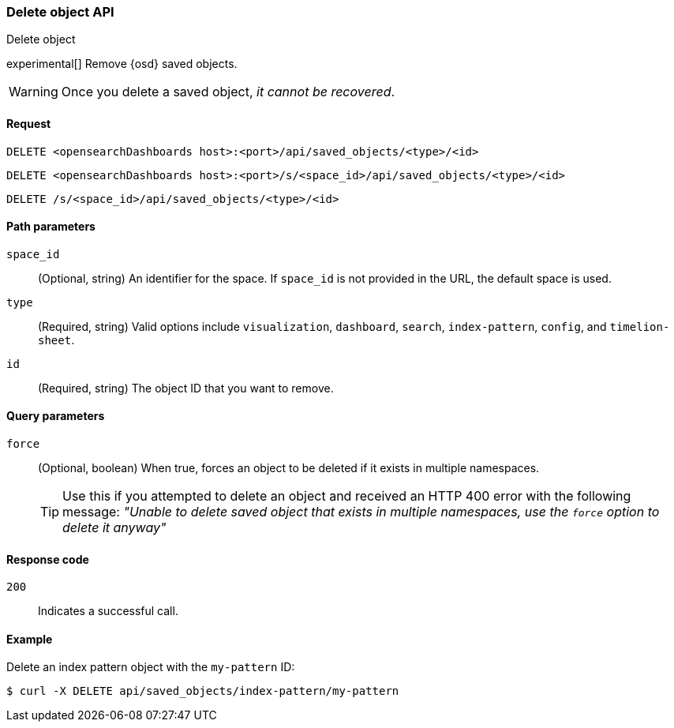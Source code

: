 [[saved-objects-api-delete]]
=== Delete object API
++++
<titleabbrev>Delete object</titleabbrev>
++++

experimental[] Remove {osd} saved objects.

WARNING: Once you delete a saved object, _it cannot be recovered_.

[[saved-objects-api-delete-request]]
==== Request

`DELETE <opensearchDashboards host>:<port>/api/saved_objects/<type>/<id>`

`DELETE <opensearchDashboards host>:<port>/s/<space_id>/api/saved_objects/<type>/<id>`

`DELETE /s/<space_id>/api/saved_objects/<type>/<id>`

[[saved-objects-api-delete-path-params]]
==== Path parameters

`space_id`::
  (Optional, string) An identifier for the space. If `space_id` is not provided in the URL, the default space is used.

`type`::
  (Required, string) Valid options include `visualization`, `dashboard`, `search`, `index-pattern`, `config`, and `timelion-sheet`.

`id`::
  (Required, string) The object ID that you want to remove.

[[saved-objects-api-delete-query-params]]
==== Query parameters

`force`::
  (Optional, boolean) When true, forces an object to be deleted if it exists in multiple namespaces.
+
TIP: Use this if you attempted to delete an object and received an HTTP 400 error with the following message: _"Unable to delete saved object that exists in multiple namespaces, use the `force` option to delete it anyway"_

[[saved-objects-api-delete-response-codes]]
==== Response code

`200`::
  Indicates a successful call.

==== Example

Delete an index pattern object with the `my-pattern` ID:

[source,sh]
--------------------------------------------------
$ curl -X DELETE api/saved_objects/index-pattern/my-pattern
--------------------------------------------------
// OPENSEARCH_DASHBOARDS
